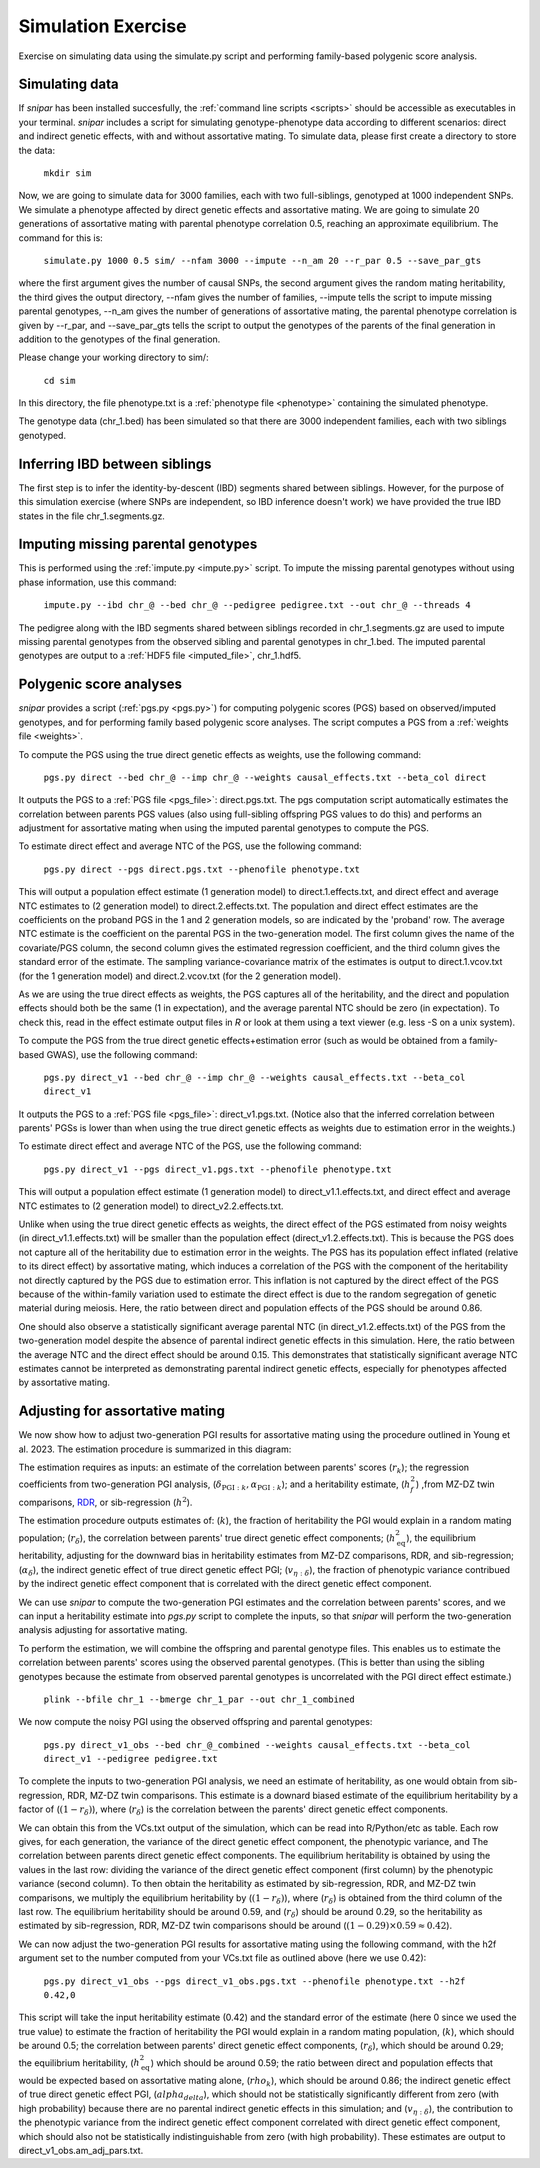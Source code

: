 .. _simulation:
===================
Simulation Exercise
===================

Exercise on simulating data using the simulate.py script and performing family-based polygenic score analysis. 

Simulating data
--------------------

If *snipar* has been installed succesfully, the :ref:`command line scripts <scripts>` should be accessible as
executables in your terminal. *snipar* includes a script for simulating genotype-phenotype data according to 
different scenarios: direct and indirect genetic effects, with and without assortative mating. 
To simulate data, please first create a directory to store the data:

    ``mkdir sim``

Now, we are going to simulate data for 3000 families, each with two full-siblings, genotyped at 1000 independent SNPs. 
We simulate a phenotype affected by direct genetic effects and assortative mating. 
We are going to simulate 20 generations of assortative mating with parental phenotype correlation 0.5, reaching an approximate equilibrium. 
The command for this is:

    ``simulate.py 1000 0.5 sim/ --nfam 3000 --impute --n_am 20 --r_par 0.5 --save_par_gts``

where the first argument gives the number of causal SNPs, the second argument gives the 
random mating heritability, the third gives the output directory, --nfam gives the number of families, --impute 
tells the script to impute missing parental genotypes, --n_am gives the number of generations of assortative mating,
the parental phenotype correlation is given by --r_par, and --save_par_gts tells the script to output the 
genotypes of the parents of the final generation in addition to the genotypes of the final generation.

Please change your working directory to sim/:

    ``cd sim``

In this directory, the file phenotype.txt is a :ref:`phenotype file <phenotype>` containing the simulated phenotype. 

The genotype data (chr_1.bed) has been simulated so that there are 3000 independent families, each with two siblings genotyped. 

Inferring IBD between siblings
------------------------------

The first step is to infer the identity-by-descent (IBD) segments shared between siblings. 
However, for the purpose of this simulation exercise (where SNPs are independent, so IBD inference doesn't work)
we have provided the true IBD states in the file chr_1.segments.gz.


Imputing missing parental genotypes
-----------------------------------

This is performed using the :ref:`impute.py <impute.py>` script. 
To impute the missing parental genotypes without using phase information, use this command:

    ``impute.py --ibd chr_@ --bed chr_@ --pedigree pedigree.txt --out chr_@ --threads 4``

The pedigree along with the IBD segments shared between siblings recorded in chr_1.segments.gz are used to impute missing parental genotypes
from the observed sibling and parental genotypes in chr_1.bed. 
The imputed parental genotypes are output to a :ref:`HDF5 file <imputed_file>`, chr_1.hdf5. 

Polygenic score analyses
------------------------

*snipar* provides a script (:ref:`pgs.py <pgs.py>`) for computing polygenic scores (PGS) based on observed/imputed genotypes,
and for performing family based polygenic score analyses. 
The script computes a PGS from a :ref:`weights file <weights>`. 

To compute the PGS using the true direct genetic effects as weights, use the following command:

    ``pgs.py direct --bed chr_@ --imp chr_@ --weights causal_effects.txt --beta_col direct``
    
It outputs the PGS to a :ref:`PGS file <pgs_file>`: direct.pgs.txt. The pgs computation script
automatically estimates the correlation between parents PGS values (also using full-sibling offspring PGS values to do this)
and performs an adjustment for assortative mating when using the imputed parental genotypes to
compute the PGS. 

To estimate direct effect and average NTC of the PGS, use the following command:

    ``pgs.py direct --pgs direct.pgs.txt --phenofile phenotype.txt``

This will output a population effect estimate (1 generation model) to direct.1.effects.txt, and 
direct effect and average NTC estimates to (2 generation model) to direct.2.effects.txt. The
population and direct effect estimates are the coefficients on the proband PGS in the 1 and 2
generation models, so are indicated by the 'proband' row. The average NTC estimate is the
coefficient on the parental PGS in the two-generation model. The first column gives the name
of the covariate/PGS column, the second column gives the estimated regression coefficient,
and the third column gives the standard error of the estimate. The sampling variance-covariance matrix of the estimates is output to direct.1.vcov.txt (for the 1 generation model) and
direct.2.vcov.txt (for the 2 generation model).

As we are using the true direct effects as weights, the PGS captures all of the heritability,
and the direct and population effects should both be the same (1 in expectation), and the 
average parental NTC should be zero (in expectation). To check this, read in the 
effect estimate output files in *R* or look at them using a text viewer (e.g. less -S on a unix system).

To compute the PGS from the true direct genetic effects+estimation error (such as would be obtained from a family-based GWAS), 
use the following command:

    ``pgs.py direct_v1 --bed chr_@ --imp chr_@ --weights causal_effects.txt --beta_col direct_v1``
    
It outputs the PGS to a :ref:`PGS file <pgs_file>`: direct_v1.pgs.txt. (Notice also that the inferred
correlation between parents' PGSs is lower than when using the true direct genetic effects as weights due to
estimation error in the weights.)

To estimate direct effect and average NTC of the PGS, use the following command:

    ``pgs.py direct_v1 --pgs direct_v1.pgs.txt --phenofile phenotype.txt``

This will output a population effect estimate (1 generation model) to direct_v1.1.effects.txt, and 
direct effect and average NTC estimates to (2 generation model) to direct_v2.2.effects.txt. 

Unlike when using the true direct genetic effects as weights, the direct effect of the PGS estimated
from noisy weights (in direct_v1.1.effects.txt) will be smaller than the population effect (direct_v1.2.effects.txt).
This is because the PGS does not capture all of the heritability due to estimation error in the weights. 
The PGS has its population effect inflated (relative to its
direct effect) by assortative mating, which induces a correlation of the PGS with the component of the heritability
not directly captured by the PGS due to estimation error. This inflation is not captured by the direct effect of the PGS
because of the within-family variation used to estimate the direct effect is due to the random segregation of genetic material during meiosis.
Here, the ratio between direct and population effects of the PGS should be around 0.86. 

One should also observe a statistically significant average parental NTC (in direct_v1.2.effects.txt) of the PGS from 
the two-generation model despite the absence of parental indirect genetic effects in this simulation. Here,
the ratio between the average NTC and the direct effect should be around 0.15. This demonstrates
that statistically significant average NTC estimates cannot be interpreted as demonstrating
parental indirect genetic effects, especially for phenotypes affected by assortative mating. 

Adjusting for assortative mating
--------------------------------

We now show how to adjust two-generation PGI results for assortative mating
using the procedure outlined in Young et al. 2023. The estimation procedure is
summarized in this diagram: 

.. image:: ../images/two_gen_estimation.png
    :width: 600px
    :align: center

The estimation requires as inputs: an estimate of the correlation between parents' scores (:math:`r_k`);
the regression coefficients from two-generation PGI analysis, (:math:`\delta_{\text{PGI}:k},\alpha_{\text{PGI}:k}`);
and a heritability estimate, (:math:`h^2_f`) ,from MZ-DZ twin comparisons, `RDR <https://www.nature.com/articles/s41588-018-0178-9>`_, or sib-regression (:math:`h^2`).

The estimation procedure outputs estimates of: (:math:`k`), the fraction of heritability the PGI would explain in a random mating population;
(:math:`r_\delta`), the correlation between parents' true direct genetic effect components; 
(:math:`h^2_\text{eq}`), the equilibrium heritability, adjusting for the downward bias in heritability estimates from
MZ-DZ comparisons, RDR, and sib-regression; 
(:math:`\alpha_\delta`), the indirect genetic effect of true direct genetic effect PGI;
(:math:`v_{\eta:\delta}`), the fraction of phenotypic variance contribued by the indirect genetic effect component
that is correlated with the direct genetic effect component. 

We can use *snipar* to compute the two-generation PGI estimates and the correlation between parents' scores, 
and we can input a heritability estimate into *pgs.py* script to complete the inputs, so that
*snipar* will perform the two-generation analysis adjusting for assortative mating. 

To perform the estimation, we will combine the offspring and parental genotype files. 
This enables us to estimate the correlation between parents' scores 
using the observed parental genotypes. (This is better than using the sibling 
genotypes because the estimate from observed parental genotypes is uncorrelated with the PGI direct effect estimate.)

    ``plink --bfile chr_1 --bmerge chr_1_par --out chr_1_combined``

We now compute the noisy PGI using the observed offspring and parental genotypes:

    ``pgs.py direct_v1_obs --bed chr_@_combined --weights causal_effects.txt --beta_col direct_v1 --pedigree pedigree.txt``

To complete the inputs to two-generation PGI analysis, we need an estimate of heritability,
as one would obtain from sib-regression, RDR, MZ-DZ twin comparisons. This estimate is 
a downard biased estimate of the equilibrium heritability by a factor of (:math:`(1-r_\delta)`), where
(:math:`r_\delta`) is the correlation between the parents' direct genetic effect components. 

We can obtain this from the VCs.txt output of the simulation, which can be read into R/Python/etc as table. 
Each row gives, for each generation, 
the variance of the direct genetic effect component, the phenotypic variance, and The
correlation between parents direct genetic effect components. The equilibrium heritability is
obtained by using the values in the last row: 
dividing the variance of the direct genetic effect component (first column) by the phenotypic variance
(second column). To then obtain the heritability as estimated by sib-regression, RDR, and MZ-DZ twin comparisons,
we multiply the equilibrium heritability by (:math:`(1-r_\delta)`), where (:math:`r_\delta`) is obtained from the third column of 
the last row. The equilibrium heritability should be around 0.59, and (:math:`r_\delta`) should be around 0.29, so the heritability as estimated
by sib-regression, RDR, MZ-DZ twin comparisons should be around (:math:`(1-0.29) \times 0.59\approx 0.42`). 

We can now adjust the two-generation PGI results for assortative mating using the following command, 
with the h2f argument set to the number computed from your VCs.txt file as outlined above (here we use 0.42):

    ``pgs.py direct_v1_obs --pgs direct_v1_obs.pgs.txt --phenofile phenotype.txt --h2f 0.42,0``

This script will take the input heritability estimate (0.42) and the standard error of the estimate (here 0 since we used the true value)
to estimate the fraction of heritability the PGI would explain in a random mating population,
(:math:`k`), which should be around 0.5; the correlation between parents' direct genetic effect components, (:math:`r_\delta`), 
which should be around 0.29; the equilibrium heritability, (:math:`h^2_\text{eq}`) which should be around 0.59; 
the ratio between direct and population effects that would be expected based on assortative mating alone, (:math:`rho_k`),
which should be around 0.86; the indirect genetic effect of true direct genetic effect PGI, (:math:`alpha_delta`), which should not be
statistically significantly different from zero (with high probability) because there are no parental indirect genetic effects in this simulation; 
and (:math:`v_{\eta:\delta}`), the contribution to the phenotypic variance from the indirect genetic effect component correlated with direct genetic effect component,
which should also not be statistically indistinguishable from zero (with high probability). These estimates are output to direct_v1_obs.am_adj_pars.txt. 